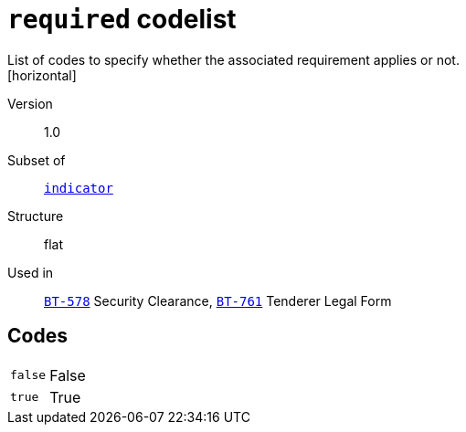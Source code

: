 = `required` codelist
List of codes to specify whether the associated requirement applies or not.
[horizontal]
Version:: 1.0
Subset of:: xref:code-lists/indicator.adoc[`indicator`]
Structure:: flat
Used in:: xref:business-terms/BT-578.adoc[`BT-578`] Security Clearance, xref:business-terms/BT-761.adoc[`BT-761`] Tenderer Legal Form

== Codes
[horizontal]
  `false`::: False
  `true`::: True
